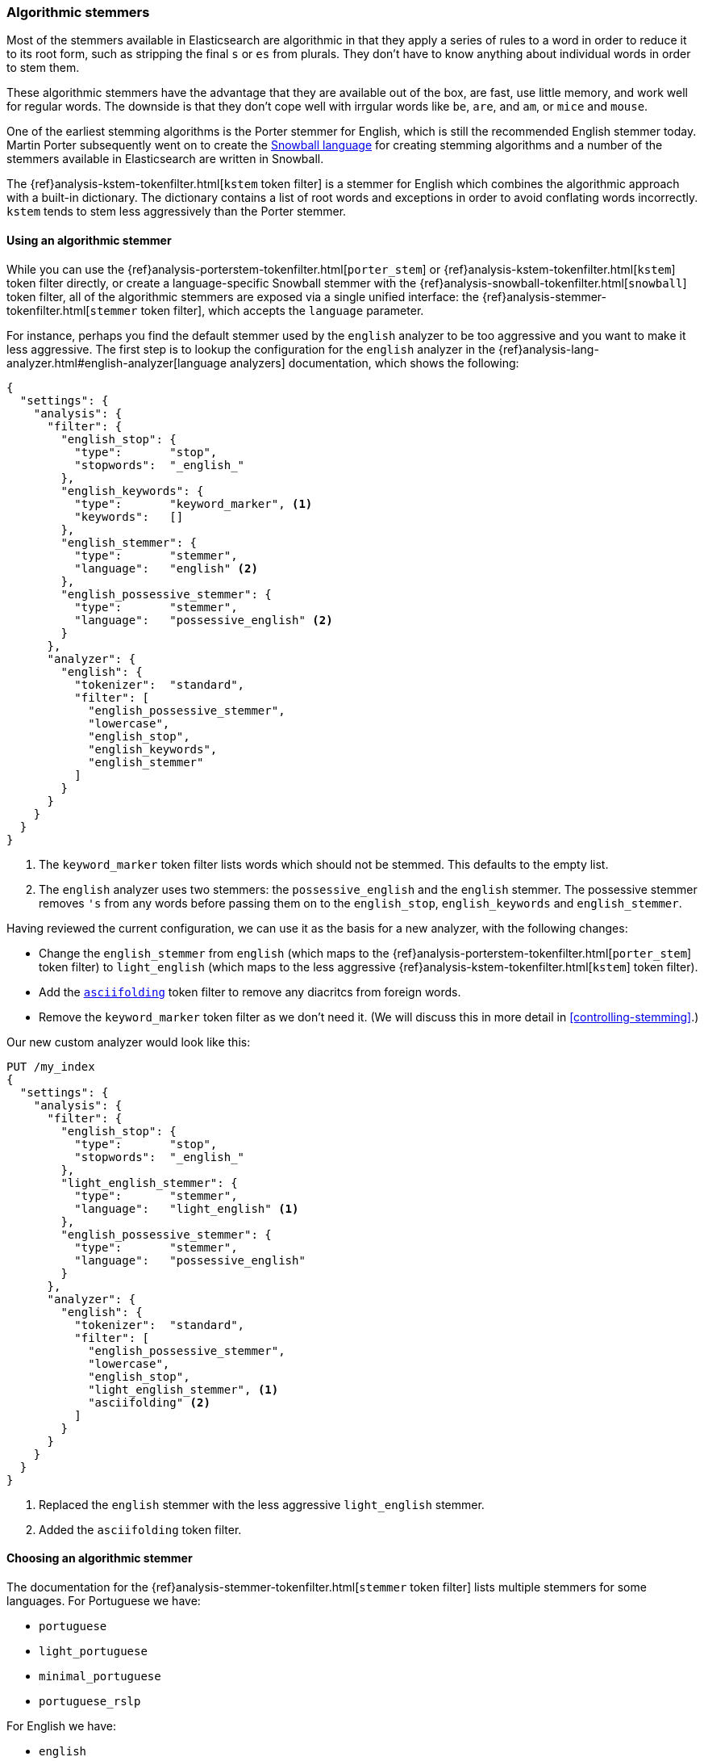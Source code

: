 [[algorithmic-stemmers]]
=== Algorithmic stemmers

Most of the stemmers available in Elasticsearch are algorithmic in that they
apply a series of rules to a word in order to reduce it to its root form, such
as stripping the final `s` or `es` from plurals.   They don't have to know
anything about individual words in order to stem them.

These algorithmic stemmers have the advantage that they are available out of
the box, are fast, use little memory, and work well for regular words.  The
downside is that they don't cope well with irrgular words like `be`, `are`,
and `am`, or `mice` and `mouse`.

One of the earliest stemming algorithms is the Porter stemmer for English,
which is still the recommended English stemmer today.  Martin Porter
subsequently went on to create the
http://snowball.tartarus.org/[Snowball language] for creating stemming
algorithms and a number of the stemmers available in Elasticsearch are
written in Snowball.

********************************************

The {ref}analysis-kstem-tokenfilter.html[`kstem` token filter] is a stemmer
for English which combines the algorithmic approach with a built-in
dictionary. The dictionary contains a list of root words and exceptions in
order to avoid conflating words incorrectly. `kstem` tends to stem less
aggressively than the Porter stemmer.

********************************************

==== Using an algorithmic stemmer

While you can use the
{ref}analysis-porterstem-tokenfilter.html[`porter_stem`] or
{ref}analysis-kstem-tokenfilter.html[`kstem`] token filter directly, or
create a language-specific Snowball stemmer with the
{ref}analysis-snowball-tokenfilter.html[`snowball`] token filter, all of the
algorithmic stemmers are exposed via a single unified interface:
the {ref}analysis-stemmer-tokenfilter.html[`stemmer` token filter], which
accepts the `language` parameter.

For instance, perhaps you find the default stemmer used by the `english`
analyzer to be too aggressive and you want to make it less aggressive.
The first step is to lookup the configuration for the `english` analyzer
in the {ref}analysis-lang-analyzer.html#english-analyzer[language analyzers]
documentation, which shows the following:

[source,js]
--------------------------------------------------
{
  "settings": {
    "analysis": {
      "filter": {
        "english_stop": {
          "type":       "stop",
          "stopwords":  "_english_"
        },
        "english_keywords": {
          "type":       "keyword_marker", <1>
          "keywords":   []
        },
        "english_stemmer": {
          "type":       "stemmer",
          "language":   "english" <2>
        },
        "english_possessive_stemmer": {
          "type":       "stemmer",
          "language":   "possessive_english" <2>
        }
      },
      "analyzer": {
        "english": {
          "tokenizer":  "standard",
          "filter": [
            "english_possessive_stemmer",
            "lowercase",
            "english_stop",
            "english_keywords",
            "english_stemmer"
          ]
        }
      }
    }
  }
}
--------------------------------------------------
<1> The `keyword_marker` token filter lists words which should not be
    stemmed.  This defaults to the empty list.

<2> The `english` analyzer uses two stemmers: the `possessive_english`
    and the `english` stemmer. The possessive stemmer removes `'s`
    from any words before passing them on to the `english_stop`,
    `english_keywords` and `english_stemmer`.

Having reviewed the current configuration, we can use it as the basis for
a new analyzer, with the following changes:

*   Change the `english_stemmer` from `english` (which maps to the
    {ref}analysis-porterstem-tokenfilter.html[`porter_stem`] token filter)
    to `light_english` (which maps to the less aggressive
    {ref}analysis-kstem-tokenfilter.html[`kstem`] token filter).

*   Add the <<asciifolding-token-filter,`asciifolding`>> token filter to
    remove any diacritcs from foreign words.

*   Remove the `keyword_marker` token filter as we don't need it.
    (We will discuss this in more detail in <<controlling-stemming>>.)

Our new custom analyzer would look like this:

[source,js]
--------------------------------------------------
PUT /my_index
{
  "settings": {
    "analysis": {
      "filter": {
        "english_stop": {
          "type":       "stop",
          "stopwords":  "_english_"
        },
        "light_english_stemmer": {
          "type":       "stemmer",
          "language":   "light_english" <1>
        },
        "english_possessive_stemmer": {
          "type":       "stemmer",
          "language":   "possessive_english"
        }
      },
      "analyzer": {
        "english": {
          "tokenizer":  "standard",
          "filter": [
            "english_possessive_stemmer",
            "lowercase",
            "english_stop",
            "light_english_stemmer", <1>
            "asciifolding" <2>
          ]
        }
      }
    }
  }
}
--------------------------------------------------
<1> Replaced the `english` stemmer with the less aggressive
    `light_english` stemmer.
<2> Added the `asciifolding` token filter.

==== Choosing an algorithmic stemmer

The documentation for the
{ref}analysis-stemmer-tokenfilter.html[`stemmer` token filter]
lists multiple stemmers for some languages.  For Portuguese we have:

* `portuguese`
* `light_portuguese`
* `minimal_portuguese`
* `portuguese_rslp`

For English we have:

* `english`
* `light_english`
* `minimal_english`
* `lovins`
* `porter`
* `porter2`
* `possessive_english`

One thing is for sure: whenever more than one solution exists for a problem,
it means that none of the solutions solves the problem adequately. This
certainly applies to stemming -- each stemmer is based on a different
algorithm which overstems and understems words to a different degree.

The {ref}analysis-stemmer-tokenfilter.html[`stemmer` token filter] reference
documentation highlights the recommended choice for each language in bold,
but the recommended stemmer may not be appropriate for all use cases. It is
usually chosen because it offers a reasonable compromise between performance
and accuracy.  You may find that, for your particular use case, the
recommended stemmer is either too aggressive or not aggressive enough, in
which case you may want to try a different stemmer.

The `light_` stemmers are less aggressive than the standard stemmers, and the
`minimal_` stemmers are less aggressive still. The Snowball-based stemmers
tend to be slower than the other hand-coded stemmers, although that very much
depends upon the implementation.

Choosing the ``best'' stemmer is largely a case of trying each one out and
selecting the one that seems to produce the best results for your documents.
